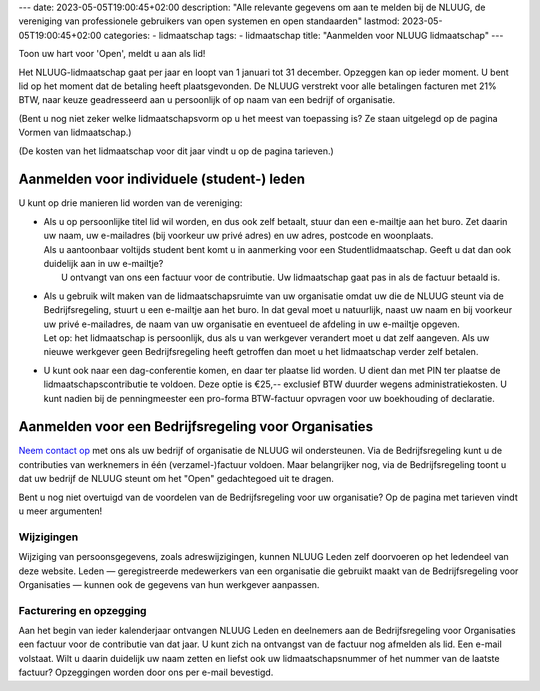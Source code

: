 ---
date: 2023-05-05T19:00:45+02:00
description: "Alle relevante gegevens om aan te melden bij de NLUUG, de vereniging van professionele gebruikers van open systemen en open standaarden"
lastmod: 2023-05-05T19:00:45+02:00
categories:
- lidmaatschap
tags:
- lidmaatschap
title: "Aanmelden voor NLUUG lidmaatschap"
---

Toon uw hart voor 'Open', meldt u aan als lid!

Het NLUUG-lidmaatschap gaat per jaar en loopt van 1 januari tot 31 december. Opzeggen kan op ieder moment. U bent lid op het moment dat de betaling heeft plaatsgevonden. De NLUUG verstrekt voor alle betalingen facturen met 21% BTW, naar keuze geadresseerd aan u persoonlijk of op naam van een bedrijf of organisatie.

(Bent u nog niet zeker welke lidmaatschapsvorm op u het meest van toepassing is? Ze staan uitgelegd op de pagina Vormen van lidmaatschap.)

(De kosten van het lidmaatschap voor dit jaar vindt u op de pagina tarieven.)


Aanmelden voor individuele (student-) leden
===========================================

U kunt op drie manieren lid worden van de vereniging:

* | Als u op persoonlijke titel lid wil worden, en dus ook zelf betaalt, stuur dan een e-mailtje aan het buro. Zet daarin uw naam, uw e-mailadres (bij voorkeur uw privé adres) en uw adres, postcode en woonplaats.
  | Als u aantoonbaar voltijds student bent komt u in aanmerking voor een Studentlidmaatschap. Geeft u dat dan ook duidelijk aan in uw e-mailtje?
  |   U ontvangt van ons een factuur voor de contributie. Uw lidmaatschap gaat pas in als de factuur betaald is.
* | Als u gebruik wilt maken van de lidmaatschapsruimte van uw organisatie omdat uw die de NLUUG steunt via de Bedrijfsregeling, stuurt u een e-mailtje aan het buro. In dat geval moet u natuurlijk, naast uw naam en bij voorkeur uw privé e-mailadres, de naam van uw organisatie en eventueel de afdeling in uw e-mailtje opgeven.
  | Let op: het lidmaatschap is persoonlijk, dus als u van werkgever verandert moet u dat zelf aangeven. Als uw nieuwe werkgever geen Bedrijfsregeling heeft getroffen dan moet u het lidmaatschap verder zelf betalen.
* U kunt ook naar een dag-conferentie komen, en daar ter plaatse lid worden. U dient dan met PIN ter plaatse de lidmaatschapscontributie te voldoen. Deze optie is €25,-- exclusief BTW duurder wegens administratiekosten. U kunt nadien bij de penningmeester een pro-forma BTW-factuur opvragen voor uw boekhouding of declaratie.


Aanmelden voor een Bedrijfsregeling voor Organisaties
=====================================================

`Neem contact op <mailto:buro@nluug.nl?subject=Aanmelden voor een Bedrijfsregeling>`_ met ons als uw bedrijf of organisatie de NLUUG wil ondersteunen. Via de Bedrijfsregeling kunt u de contributies van werknemers in één (verzamel-)factuur voldoen. Maar belangrijker nog, via de Bedrijfsregeling toont u dat uw bedrijf de NLUUG steunt om het "Open" gedachtegoed uit te dragen.

Bent u nog niet overtuigd van de voordelen van de Bedrijfsregeling voor uw organisatie? Op de pagina met tarieven vindt u meer argumenten!

Wijzigingen
-----------

Wijziging van persoonsgegevens, zoals adreswijzigingen, kunnen NLUUG Leden zelf doorvoeren op het ledendeel van deze website. Leden — geregistreerde medewerkers van een organisatie die gebruikt maakt van de Bedrijfsregeling voor Organisaties — kunnen ook de gegevens van hun werkgever aanpassen.

Facturering en opzegging
------------------------

Aan het begin van ieder kalenderjaar ontvangen NLUUG Leden en deelnemers aan de Bedrijfsregeling voor Organisaties een factuur voor de contributie van dat jaar. U kunt zich na ontvangst van de factuur nog afmelden als lid. Een e-mail volstaat. Wilt u daarin duidelijk uw naam zetten en liefst ook uw lidmaatschapsnummer of het nummer van de laatste factuur?
Opzeggingen worden door ons per e-mail bevestigd.
